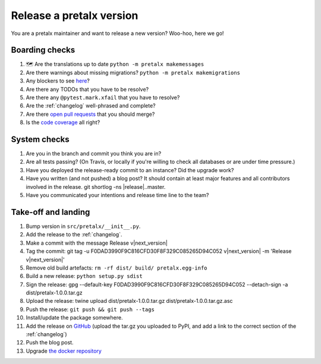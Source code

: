 Release a pretalx version
=========================

You are a pretalx maintainer and want to release a new version? Woo-hoo, here we go!

Boarding checks
---------------

1. 🗺 Are the translations up to date ``python -m pretalx makemessages``
2. Are there warnings about missing migrations? ``python -m pretalx makemigrations``
3. Any blockers to see `here <https://github.com/pretalx/pretalx/issues?q=is%3Aissue+is%3Aopen+label%3Aissue%3Abug>`_?
4. Are there any TODOs that you have to be resolve?
5. Are there any ``@pytest.mark.xfail`` that you have to resolve?
6. Are the :ref:`changelog` well-phrased and complete?
7. Are there `open pull requests <https://github.com/pretalx/pretalx/pulls>`_ that you should merge?
8. Is the `code coverage <https://codecov.io/gh/pretalx/pretalx/commits>`_ all right?

System checks
-------------

1. Are you in the branch and commit you think you are in?
2. Are all tests passing? (On Travis, or locally if you're willing to check all databases or are under time pressure.)
3. Have you deployed the release-ready commit to an instance? Did the upgrade work?
4. Have you written (and not pushed) a blog post? It should contain at least major features and all contributors involved in the release. git shortlog -ns |release|..master.
5. Have you communicated your intentions and release time line to the team?

Take-off and landing
--------------------

1. Bump version in ``src/pretalx/__init__.py``.
2. Add the release to the :ref:`changelog`.
3. Make a commit with the message Release v|next_version|
4. Tag the commit: git tag -u F0DAD3990F9C816CFD30F8F329C085265D94C052 v|next_version| -m 'Release v|next_version|'
5. Remove old build artefacts: ``rm -rf dist/ build/ pretalx.egg-info``
6. Build a new release: ``python setup.py sdist``
7. Sign the release: gpg --default-key F0DAD3990F9C816CFD30F8F329C085265D94C052 --detach-sign -a dist/pretalx-|next_version|.tar.gz
8. Upload the release: twine upload dist/pretalx-|next_version|.tar.gz dist/pretalx-|next_version|.tar.gz.asc
9. Push the release: ``git push && git push --tags``
10. Install/update the package somewhere.
11. Add the release on `GitHub <https://github.com/pretalx/pretalx/releases>`_ (upload the tar.gz you uploaded to PyPI, and add a link to the correct section of the :ref:`changelog`)
12. Push the blog post.
13. Upgrade `the docker repository <https://github.com/pretalx/pretalx-docker>`_

.. |next_version| replace:: 1.0.0
